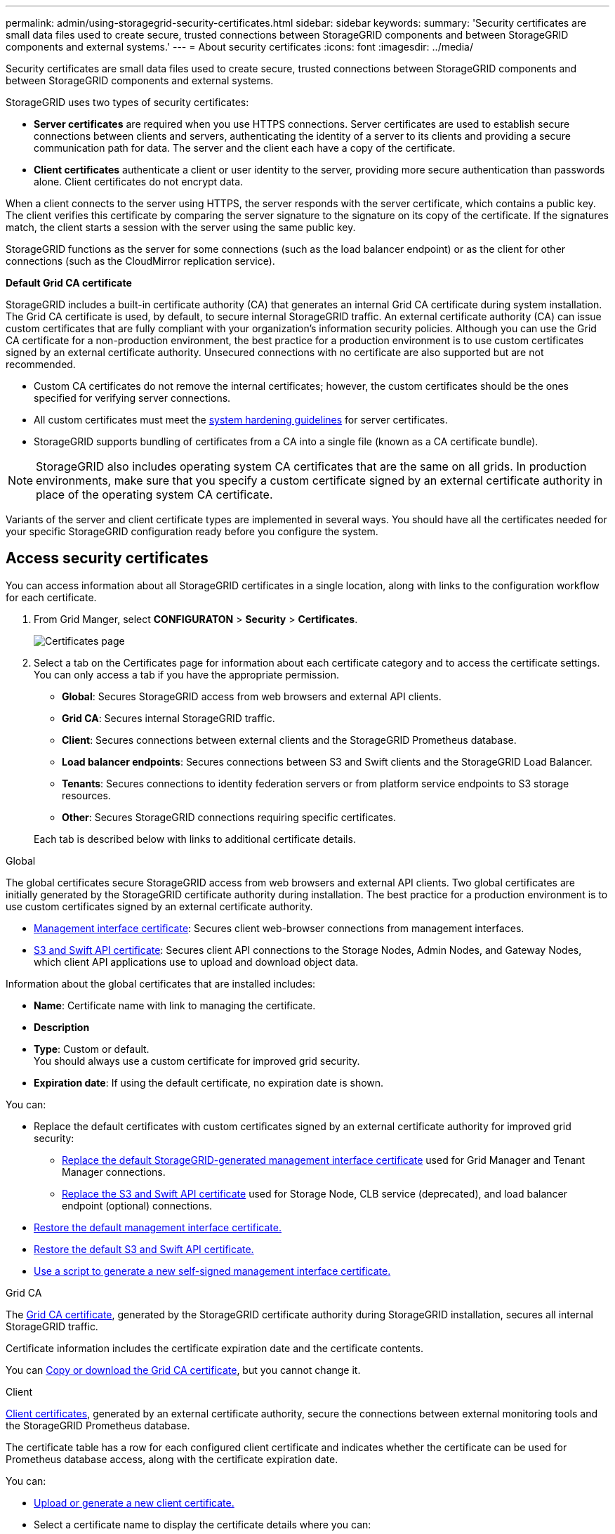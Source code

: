 ---
permalink: admin/using-storagegrid-security-certificates.html
sidebar: sidebar
keywords:
summary: 'Security certificates are small data files used to create secure, trusted connections between StorageGRID components and between StorageGRID components and external systems.'
---
= About security certificates
:icons: font
:imagesdir: ../media/

[.lead]
Security certificates are small data files used to create secure, trusted connections between StorageGRID components and between StorageGRID components and external systems.

StorageGRID uses two types of security certificates:

* *Server certificates* are required when you use HTTPS connections. Server certificates are used to establish secure connections between clients and servers, authenticating the identity of a server to its clients and providing a secure communication path for data. The server and the client each have a copy of the certificate.
* *Client certificates* authenticate a client or user identity to the server, providing more secure authentication than passwords alone. Client certificates do not encrypt data.

When a client connects to the server using HTTPS, the server responds with the server certificate, which contains a public key. The client verifies this certificate by comparing the server signature to the signature on its copy of the certificate. If the signatures match, the client starts a session with the server using the same public key.

StorageGRID functions as the server for some connections (such as the load balancer endpoint) or as the client for other connections (such as the CloudMirror replication service).

[#gridca_details]
*Default Grid CA certificate*

StorageGRID includes a built-in certificate authority (CA) that generates an internal Grid CA certificate during system installation. The Grid CA certificate is used, by default, to secure internal StorageGRID traffic. An external certificate authority (CA) can issue custom certificates that are fully compliant with your organization's information security policies. Although you can use the Grid CA certificate for a non-production environment, the best practice for a production environment is to use custom certificates signed by an external certificate authority. Unsecured connections with no certificate are also supported but are not recommended.

* Custom CA certificates do not remove the internal certificates; however, the custom certificates should be the ones specified for verifying server connections.
* All custom certificates must meet the xref:../harden/index.adoc[system hardening guidelines] for server certificates.
* StorageGRID supports bundling of certificates from a CA into a single file (known as a CA certificate bundle).

NOTE: StorageGRID also includes operating system CA certificates that are the same on all grids. In production environments, make sure that you specify a custom certificate signed by an external certificate authority in place of the operating system CA certificate.

Variants of the server and client certificate types are implemented in several ways. You should have all the certificates needed for your specific StorageGRID configuration ready before you configure the system.

== Access security certificates

You can access information about all StorageGRID certificates in a single location, along with links to the configuration workflow for each certificate.

. From Grid Manger, select *CONFIGURATON* > *Security* > *Certificates*.
+
// Update image
image::security_certificates.png["Certificates page"]

. Select a tab on the Certificates page for information about each certificate category and to access the certificate settings. You can only access a tab if you have the appropriate permission.
+
* *Global*: Secures StorageGRID access from web browsers and external API clients.
* *Grid CA*: Secures internal StorageGRID traffic.
* *Client*: Secures connections between external clients and the StorageGRID Prometheus database.
* *Load balancer endpoints*: Secures connections between S3 and Swift clients and the StorageGRID Load Balancer.
* *Tenants*: Secures connections to identity federation servers or from platform service endpoints to S3 storage resources.
* *Other*: Secures StorageGRID connections requiring specific certificates.

+
Each tab is described below with links to additional certificate details.

[role="tabbed-block"]
====

.Global
--
The global certificates secure StorageGRID access from web browsers and external API clients. Two global certificates are initially generated by the StorageGRID certificate authority during installation. The best practice for a production environment is to use custom certificates signed by an external certificate authority.

* <<Management interface certificate>>: Secures client web-browser connections from management interfaces.
* <<S3 and Swift API certificate>>: Secures client API connections to the Storage Nodes, Admin Nodes, and Gateway Nodes, which client API applications use to upload and download object data.

Information about the global certificates that are installed includes:

* *Name*: Certificate name with link to managing the certificate.
* *Description*
* *Type*: Custom or default. +
You should always use a custom certificate for improved grid security.
* *Expiration date*: If using the default certificate, no expiration date is shown.

You can:

* Replace the default certificates with custom certificates signed by an external certificate authority for improved grid security:
** xref:configuring-custom-server-certificate-for-grid-manager-tenant-manager.adoc[Replace the default StorageGRID-generated management interface certificate] used for Grid Manager and Tenant Manager connections.
** xref:configuring-custom-server-certificate-for-storage-node-or-clb.adoc[Replace the S3 and Swift API certificate] used for Storage Node, CLB service (deprecated), and load balancer endpoint (optional) connections.

* xref:configuring-custom-server-certificate-for-grid-manager-tenant-manager.adoc#restore-the-default-management-interface-certificate[Restore the default management interface certificate.]
* xref:configuring-custom-server-certificate-for-storage-node-or-clb.adoc#restore-the-default-s3-and-swift-api-certificate[Restore the default S3 and Swift API certificate.]
* xref:configuring-custom-server-certificate-for-grid-manager-tenant-manager.adoc#use-a-script-to-generate-a-new-self-signed-management-interface-certificate[Use a script to generate a new self-signed management interface certificate.]

--

.Grid CA
--
The <<gridca_details,Grid CA certificate>>, generated by the StorageGRID certificate authority during StorageGRID installation, secures all internal StorageGRID traffic.

Certificate information includes the certificate expiration date and the certificate contents.

You can xref:copying-storagegrid-system-ca-certificate.adoc[Copy or download the Grid CA certificate], but you cannot change it.

--

.Client
--
<<adminclientcert_details,Client certificates>>, generated by an external certificate authority, secure the connections between external monitoring tools and the StorageGRID Prometheus database.

The certificate table has a row for each configured client certificate and indicates whether the certificate can be used for Prometheus database access, along with the certificate expiration date.

You can:

* xref:configuring-administrator-client-certificates.adoc#add-client-certificates[Upload or generate a new client certificate.]
* Select a certificate name to display the certificate details where you can:
** xref:configuring-administrator-client-certificates.adoc#edit-client-certificates[Change the client certificate name.]
** xref:configuring-administrator-client-certificates.adoc#edit-client-certificates[Set the Prometheus access permission.]
** xref:configuring-administrator-client-certificates.adoc#edit-client-certificates[Upload and replace the client certificate.]
** xref:configuring-administrator-client-certificates.adoc#download-or-copy-client-certificates[Copy or download the client certificate.]
** xref:configuring-administrator-client-certificates.adoc#remove-client-certificates[Remove the client certificate.]
* Select *Actions* to quickly xref:configuring-administrator-client-certificates.adoc#edit-client-certificates[edit], xref:configuring-administrator-client-certificates.adoc#attach-new-client-certificate[attach], or xref:configuring-administrator-client-certificates.adoc#remove-client-certificates[remove] a client certificate. You can select up to 10 client certificates and remove them at one time using *Actions* > *Remove*.

--

.Load balancer endpoints
--
<<Load balancer endpoint certificate,Load balancer endpoint certificates>>, that you upload or generate, secure the connections between S3 and Swift clients and the StorageGRID Load Balancer service on Gateway Nodes and Admin Nodes. 

The load balancer endpoint table has a row for each configured load balancer endpoint and indicates whether the global S3 and Swift API certificate or a custom load balancer endpoint certificate is being used for the endpoint. The expiration date for each certificate also displays.

You can:

* xref:configuring-load-balancer-endpoints.adoc[Select an endpoint name to open a browser tab with information about the load balancer endpoint, including its certificate details.]
* xref:../fabricpool/creating-load-balancer-endpoint-for-fabricpool.adoc[Specify a load balancer endpoint certificate for FabricPool.]
* xref:configuring-load-balancer-endpoints.adoc[Use the global S3 and Swift API certificate] instead of generating a new load balancer endpoint certificate.

--

.Tenants
--
Tenants can use <<Identity federation certificate,identity federation server certificates>> or <<Platform services endpoint certificate,platform service endpoint certificates>> to secure their connections with StorageGRID.

The tenant table has a row for each tenant and indicates if each tenant has permission to use its own identity source or platform services.

You can:

* xref:../tenant/signing-in-to-tenant-manager.adoc[Select a tenant name to log in to the Tenant Manager] 
* xref:../tenant/using-identity-federation.adoc[Select a tenant name to view the tenant identity federation details]
* xref:../tenant/editing-platform-services-endpoint.adoc[Select a tenant name to view tenant platform services details]
* xref:../tenant/creating-platform-services-endpoint.adoc[Specify a platform service endpoint certificate during endpoint creation]

--

.Other
--
StorageGRID uses other security certificates for specific purposes. These certificates are listed by their functional name. Other security certificates include:

* <<Identity federation certificate,Identity federation certificates>>
* <<Cloud Storage Pool endpoint certificate,Cloud Storage Pool certificates>>
* <<Key management server (KMS) certificate,Key management server (KMS) certificates>>
* <<Single sign-on (SSO) certificate,Single sign-on certificates>>
* <<Email alert notification certificate,Email alert notification certificates>>
* <<External syslog server certificate,External syslog server certificates>>

Information indicates the type of certificate a function uses and its server and client certificate expiration dates, as applicable. Selecting a function name opens a browser tab where you can view and edit the certificate details.

NOTE: You can only view and access information for other certificates if you have the appropriate permission.

You can:

* xref:using-identity-federation.adoc[View and edit an identity federation certificate]
* xref:kms-adding.adoc[Upload key management server (KMS) server and client certificates]
* xref:../ilm/creating-cloud-storage-pool.adoc[Specify a Cloud Storage Pool certificate for S3, C2S S3, or Azure]
* xref:creating-relying-party-trusts-in-ad-fs.adoc#creating-a-relying-party-trust-manually[Manually specify an SSO certificate for relying party trust]
* xref:../monitor/set-up-email-alert-notifications.adoc[Specify an email alert notification certificate]
* xref:../audit/configuring-syslog-server.adoc#attach-certificate.adoc[Specify an external syslog server certificate]
// TBD - Update configuring-syslog-server.adoc#attach-certificate link based on new subsection title.

--

====

== Security certificate details

Each type of security certificate is described below, with links to articles that contain implementation instructions. 

[#adminclientcert_details]

=== Management interface certificate
[cols="1a,1a,1a,1a" options="header"]
|===
| Certificate type| Description| Navigation location| Details
a|
Server
a|
Authenticates the connection between client web browsers and the StorageGRID management interface, allowing users to access the Grid Manager and Tenant Manager without security warnings.

This certificate also authenticates Grid Management API and Tenant Management API connections.

You can use the default certificate created during installation or upload a custom certificate.

a|
*CONFIGURATION* > *Security* > *Certificates*, select the *Global* tab, and then select *Management interface certificate*
a|
xref:configuring-custom-server-certificate-for-grid-manager-tenant-manager.adoc[Configure a custom server certificate for the Grid Manager and the Tenant Manager]
|===

=== S3 and Swift API certificate
[cols="1a,1a,1a,1a" options="header"]
|===
| Certificate type| Description| Navigation location| Details
a|
Server
a|
Authenticates secure S3 or Swift client connections to a Storage Node, to the deprecated Connection Load Balancer (CLB) service on a Gateway Node, and load balancer endpoints (optional).
a|
*CONFIGURATION* > *Security* > *Certificates*, select the *Global* tab, and then select *S3 and Swift API certificate*
a|
xref:configuring-custom-server-certificate-for-storage-node-or-clb.adoc[Configure a custom server certificate for connections to Storage Nodes, the CLB service on Gateway Nodes, or to load balancer endpoints.]
|===

=== Grid CA certificate

See the <<gridca_details,Default Grid CA certificate description>>.

=== Administrator client certificate
[cols="1a,1a,1a,1a" options="header"]
|===
| Certificate type| Description| Navigation location| Details
a|
Client
a|
Installed on each client, allowing StorageGRID to authenticate external client access.

* Allows authorized external clients to access the StorageGRID Prometheus database.
* Allows secure monitoring of StorageGRID using external tools.

a|
*CONFIGURATION* > *Security* > *Certificates* and then select the *Client* tab
a|
xref:configuring-administrator-client-certificates.adoc[Configure administrator client certificates]
|===

=== Load balancer endpoint certificate
[cols="1a,1a,1a,1a" options="header"]
|===
| Certificate type| Description| Navigation location| Details
a|
Server
a|
Authenticates the connection between S3 or Swift clients and the StorageGRID Load Balancer service on Gateway Nodes and Admin Nodes. You upload or generate a load balancer certificate when you configure a load balancer endpoint. Client applications use the load balancer certificate when connecting to StorageGRID to save and retrieve object data.

You can also use the <<S3 and Swift API certificate>> certificate to authenticate load balancer connections. If the S3 and Swift API certificate is used to authenticate load balancer connections, you do not need to upload or generate a load balancer endpoint certificate. 

*Note:* The certificate used for load balancer authentication is the most used certificate during normal StorageGRID operation.

a|
*CONFIGURATION* > *Network* > *Load balancer endpoints*
a|

* xref:configuring-load-balancer-endpoints.adoc[Configure load balancer endpoints]

* xref:../fabricpool/creating-load-balancer-endpoint-for-fabricpool.adoc[Create a load balancer endpoint for FabricPool]
|===

=== Identity federation certificate
[cols="1a,1a,1a,1a" options="header"]
|===
| Certificate type| Description| Navigation location| Details
a|
Server
a|
Authenticates the connection between StorageGRID and an external identity provider, such as Active Directory, OpenLDAP, or Oracle Directory Server. Used for identity federation, which allows admin groups and users to be managed by an external system.

a|
*CONFIGURATION* > *Access Control* > *Identity federation*
a|
xref:using-identity-federation.adoc[Use identity federation]
a|
|===

=== Platform services endpoint certificate
[cols="1a,1a,1a,1a" options="header"]
|===
| Certificate type| Description| Navigation location| Details
a|
Server
a|
Authenticates the connection from the StorageGRID platform service to an S3 storage resource.
a|
*Tenant Manager* > *STORAGE (S3)* > *Platform services endpoints*
a|
xref:../tenant/index.adoc[Use a tenant account]

|===

=== Cloud Storage Pool endpoint certificate
[cols="1a,1a,1a,1a" options="header"]
|===
| Certificate type| Description| Navigation location| Details
a|
Server
a|
Authenticates the connection from a StorageGRID Cloud Storage Pool to an external storage location, such as S3 Glacier or Microsoft Azure Blob storage. A different certificate is required for each cloud provider type.

a|
*ILM* > *Storage pools*
a|
xref:../ilm/creating-cloud-storage-pool.adoc[Specify a Cloud Storage Pool certificate]

|===

=== Key management server (KMS) certificate
[cols="1a,1a,1a,1a" options="header"]
|===
| Certificate type| Description| Navigation location| Details
a|
Server and client
a|
Authenticates the connection between StorageGRID and an external key management server (KMS), which provides encryption keys to StorageGRID appliance nodes.
a|
*CONFIGURATION* > *Security* > *Key management server*
a|
xref:kms-adding.adoc[Add key management server (KMS)]
|===

=== Single sign-on (SSO) certificate
[cols="1a,1a,1a,1a" options="header"]
|===
| Certificate type| Description| Navigation location| Details
a|
Server
a|
Authenticates the connection between identity federation services, such as Active Directory Federation Services (AD FS), and StorageGRID that are used for single sign-on (SSO) requests.
a|
*CONFIGURATION* > *Access control* > *Single sign-on*
a|
xref:configuring-sso.adoc[Configure single sign-on]
a|
|===

=== Email alert notification certificate
[cols="1a,1a,1a,1a" options="header"]
|===
| Certificate type| Description| Navigation location| Details
a|
Server and client
a|
Authenticates the connection between an SMTP email server and StorageGRID that is used for alert notifications.

* If communications with the SMTP server requires Transport Layer Security (TLS), you must specify the email server CA certificate.
* Specify a client certificate only if the SMTP email server requires client certificates for authentication.

a|
*ALERTS* > *Email setup*
a|
xref:../monitor/set-up-email-alert-notifications.adoc[Set up email notifications for alerts]
a|
|===

=== External syslog server certificate
[cols="1a,1a,1a,1a" options="header"]
|===
| Certificate type| Description| Navigation location| Details
a|
Server
a|
Authenticates the connection between an external syslog server that logs events and StorageGRID.

a|
*CONFIGURATION* > *Monitoring* > *Audit messages* and then select *Configure external syslog server*
a|

xref:../audit/configuring-syslog-server.adoc[Using a syslog server certificate]

|===



== Certificate examples

=== Example 1: Load Balancer service

In this example, StorageGRID acts as the server.

. You configure a load balancer endpoint and upload or generate a server certificate in StorageGRID.
. You configure an S3 or Swift client connection to the load balancer endpoint and upload the same certificate to the client.
. When the client wants to save or retrieve data, it connects to the load balancer endpoint using HTTPS.
. StorageGRID responds with the server certificate, which contains a public key, and with a signature based on the private key.
. The client verifies this certificate by comparing the server signature to the signature on its copy of the certificate. If the signatures match, the client starts a session using the same public key.
. The client sends object data to StorageGRID.

=== Example 2: External key management server (KMS)

In this example, StorageGRID acts as the client.

. Using external Key Management Server software, you configure StorageGRID as a KMS client and obtain a CA-signed server certificate, a public client certificate, and the private key for the client certificate.
. Using the Grid Manager, you configure a KMS server and upload the server and client certificates and the client private key.
. When a StorageGRID node needs an encryption key, it makes a request to the KMS server that includes data from the certificate and a signature based on the private key.
. The KMS server validates the certificate signature and decides that it can trust StorageGRID.
. The KMS server responds using the validated connection.
